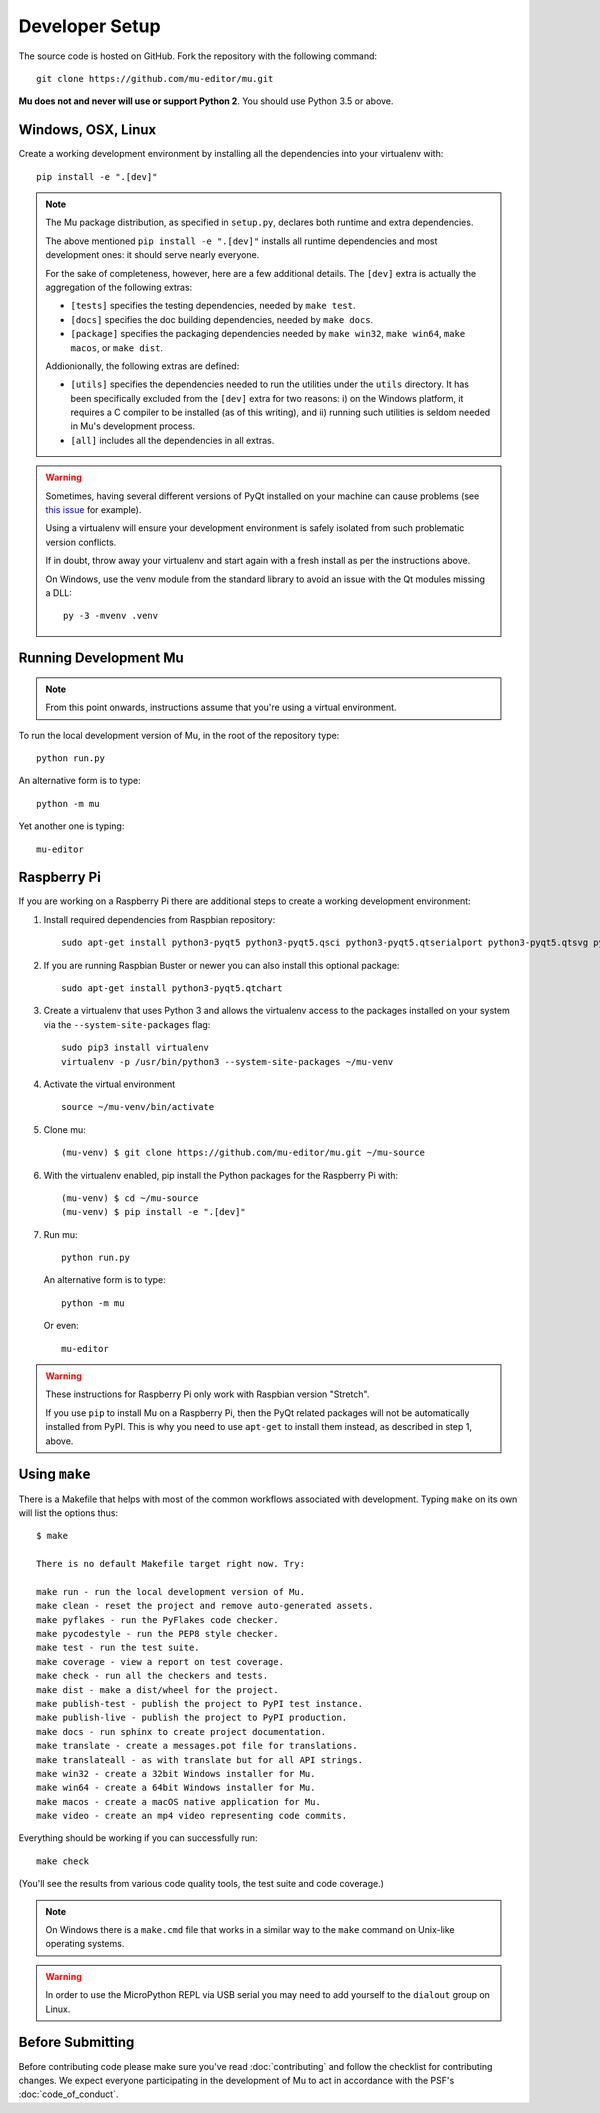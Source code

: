 Developer Setup
===============

The source code is hosted on GitHub. Fork the repository with the following
command::

  git clone https://github.com/mu-editor/mu.git

**Mu does not and never will use or support Python 2**. You should use Python
3.5 or above.

Windows, OSX, Linux
+++++++++++++++++++

Create a working development environment by installing all the dependencies
into your virtualenv with::

    pip install -e ".[dev]"

.. note::

    The Mu package distribution, as specified in ``setup.py``, declares
    both runtime and extra dependencies.

    The above mentioned ``pip install -e ".[dev]"`` installs all runtime
    dependencies and most development ones: it should serve nearly everyone.

    For the sake of completeness, however, here are a few additional details.
    The ``[dev]`` extra is actually the aggregation of the following extras:

    * ``[tests]`` specifies the testing dependencies, needed by ``make test``.
    * ``[docs]`` specifies the doc building dependencies, needed by ``make docs``.
    * ``[package]`` specifies the packaging dependencies needed by ``make win32``,
      ``make win64``, ``make macos``, or ``make dist``.

    Addionionally, the following extras are defined:

    * ``[utils]`` specifies the dependencies needed to run the utilities
      under the ``utils`` directory. It has been specifically excluded from
      the ``[dev]`` extra for two reasons: i) on the Windows platform, it
      requires a C compiler to be installed (as of this writing), and
      ii) running such utilities is seldom needed in Mu's development process.
    * ``[all]`` includes all the dependencies in all extras.


.. warning::

    Sometimes, having several different versions of PyQt installed on your
    machine can cause problems (see
    `this issue <https://github.com/mu-editor/mu/issues/297>`_ for example).

    Using a virtualenv will ensure your development environment is safely
    isolated from such problematic version conflicts.

    If in doubt, throw away your virtualenv and start again with a fresh
    install as per the instructions above.

    On Windows, use the venv module from the standard library to avoid an
    issue with the Qt modules missing a DLL::

        py -3 -mvenv .venv

Running Development Mu
++++++++++++++++++++++

.. note:: From this point onwards, instructions assume that you're using
   a virtual environment.

To run the local development version of Mu, in the root of the repository type::

  python run.py

An alternative form is to type::

  python -m mu

Yet another one is typing::

  mu-editor

Raspberry Pi
++++++++++++

If you are working on a Raspberry Pi there are additional steps to create a
working development environment:

1. Install required dependencies from Raspbian repository::

    sudo apt-get install python3-pyqt5 python3-pyqt5.qsci python3-pyqt5.qtserialport python3-pyqt5.qtsvg python3-dev python3-gpiozero python3-pgzero libxmlsec1-dev libxml2 libxml2-dev

2. If you are running Raspbian Buster or newer you can also install this
   optional package::
   
    sudo apt-get install python3-pyqt5.qtchart

3. Create a virtualenv that uses Python 3 and allows the virtualenv access
   to the packages installed on your system via the ``--system-site-packages``
   flag::

    sudo pip3 install virtualenv
    virtualenv -p /usr/bin/python3 --system-site-packages ~/mu-venv

4. Activate the virtual environment ::

    source ~/mu-venv/bin/activate

5. Clone mu::

    (mu-venv) $ git clone https://github.com/mu-editor/mu.git ~/mu-source

6. With the virtualenv enabled, pip install the Python packages for the
   Raspberry Pi with::

    (mu-venv) $ cd ~/mu-source
    (mu-venv) $ pip install -e ".[dev]"

7. Run mu::

     python run.py

   An alternative form is to type::

     python -m mu

   Or even::

     mu-editor

.. warning::

    These instructions for Raspberry Pi only work with Raspbian version
    "Stretch".

    If you use ``pip`` to install Mu on a Raspberry Pi, then the PyQt related
    packages will not be automatically installed from PyPI. This is why you
    need to use ``apt-get`` to install them instead, as described in step 1,
    above.

Using ``make``
++++++++++++++

There is a Makefile that helps with most of the common workflows associated
with development. Typing ``make`` on its own will list the options thus::

    $ make

    There is no default Makefile target right now. Try:

    make run - run the local development version of Mu.
    make clean - reset the project and remove auto-generated assets.
    make pyflakes - run the PyFlakes code checker.
    make pycodestyle - run the PEP8 style checker.
    make test - run the test suite.
    make coverage - view a report on test coverage.
    make check - run all the checkers and tests.
    make dist - make a dist/wheel for the project.
    make publish-test - publish the project to PyPI test instance.
    make publish-live - publish the project to PyPI production.
    make docs - run sphinx to create project documentation.
    make translate - create a messages.pot file for translations.
    make translateall - as with translate but for all API strings.
    make win32 - create a 32bit Windows installer for Mu.
    make win64 - create a 64bit Windows installer for Mu.
    make macos - create a macOS native application for Mu.
    make video - create an mp4 video representing code commits.

Everything should be working if you can successfully run::

  make check

(You'll see the results from various code quality tools, the test suite and
code coverage.)

.. note::

    On Windows there is a ``make.cmd`` file that works in a similar way to the
    ``make`` command on Unix-like operating systems.

.. warning::

    In order to use the MicroPython REPL via USB serial you may need to add
    yourself to the ``dialout`` group on Linux.

Before Submitting
+++++++++++++++++

Before contributing code please make sure you've read :doc:`contributing` and
follow the checklist for contributing changes. We expect everyone participating
in the development of Mu to act in accordance with the PSF's
:doc:`code_of_conduct`.
